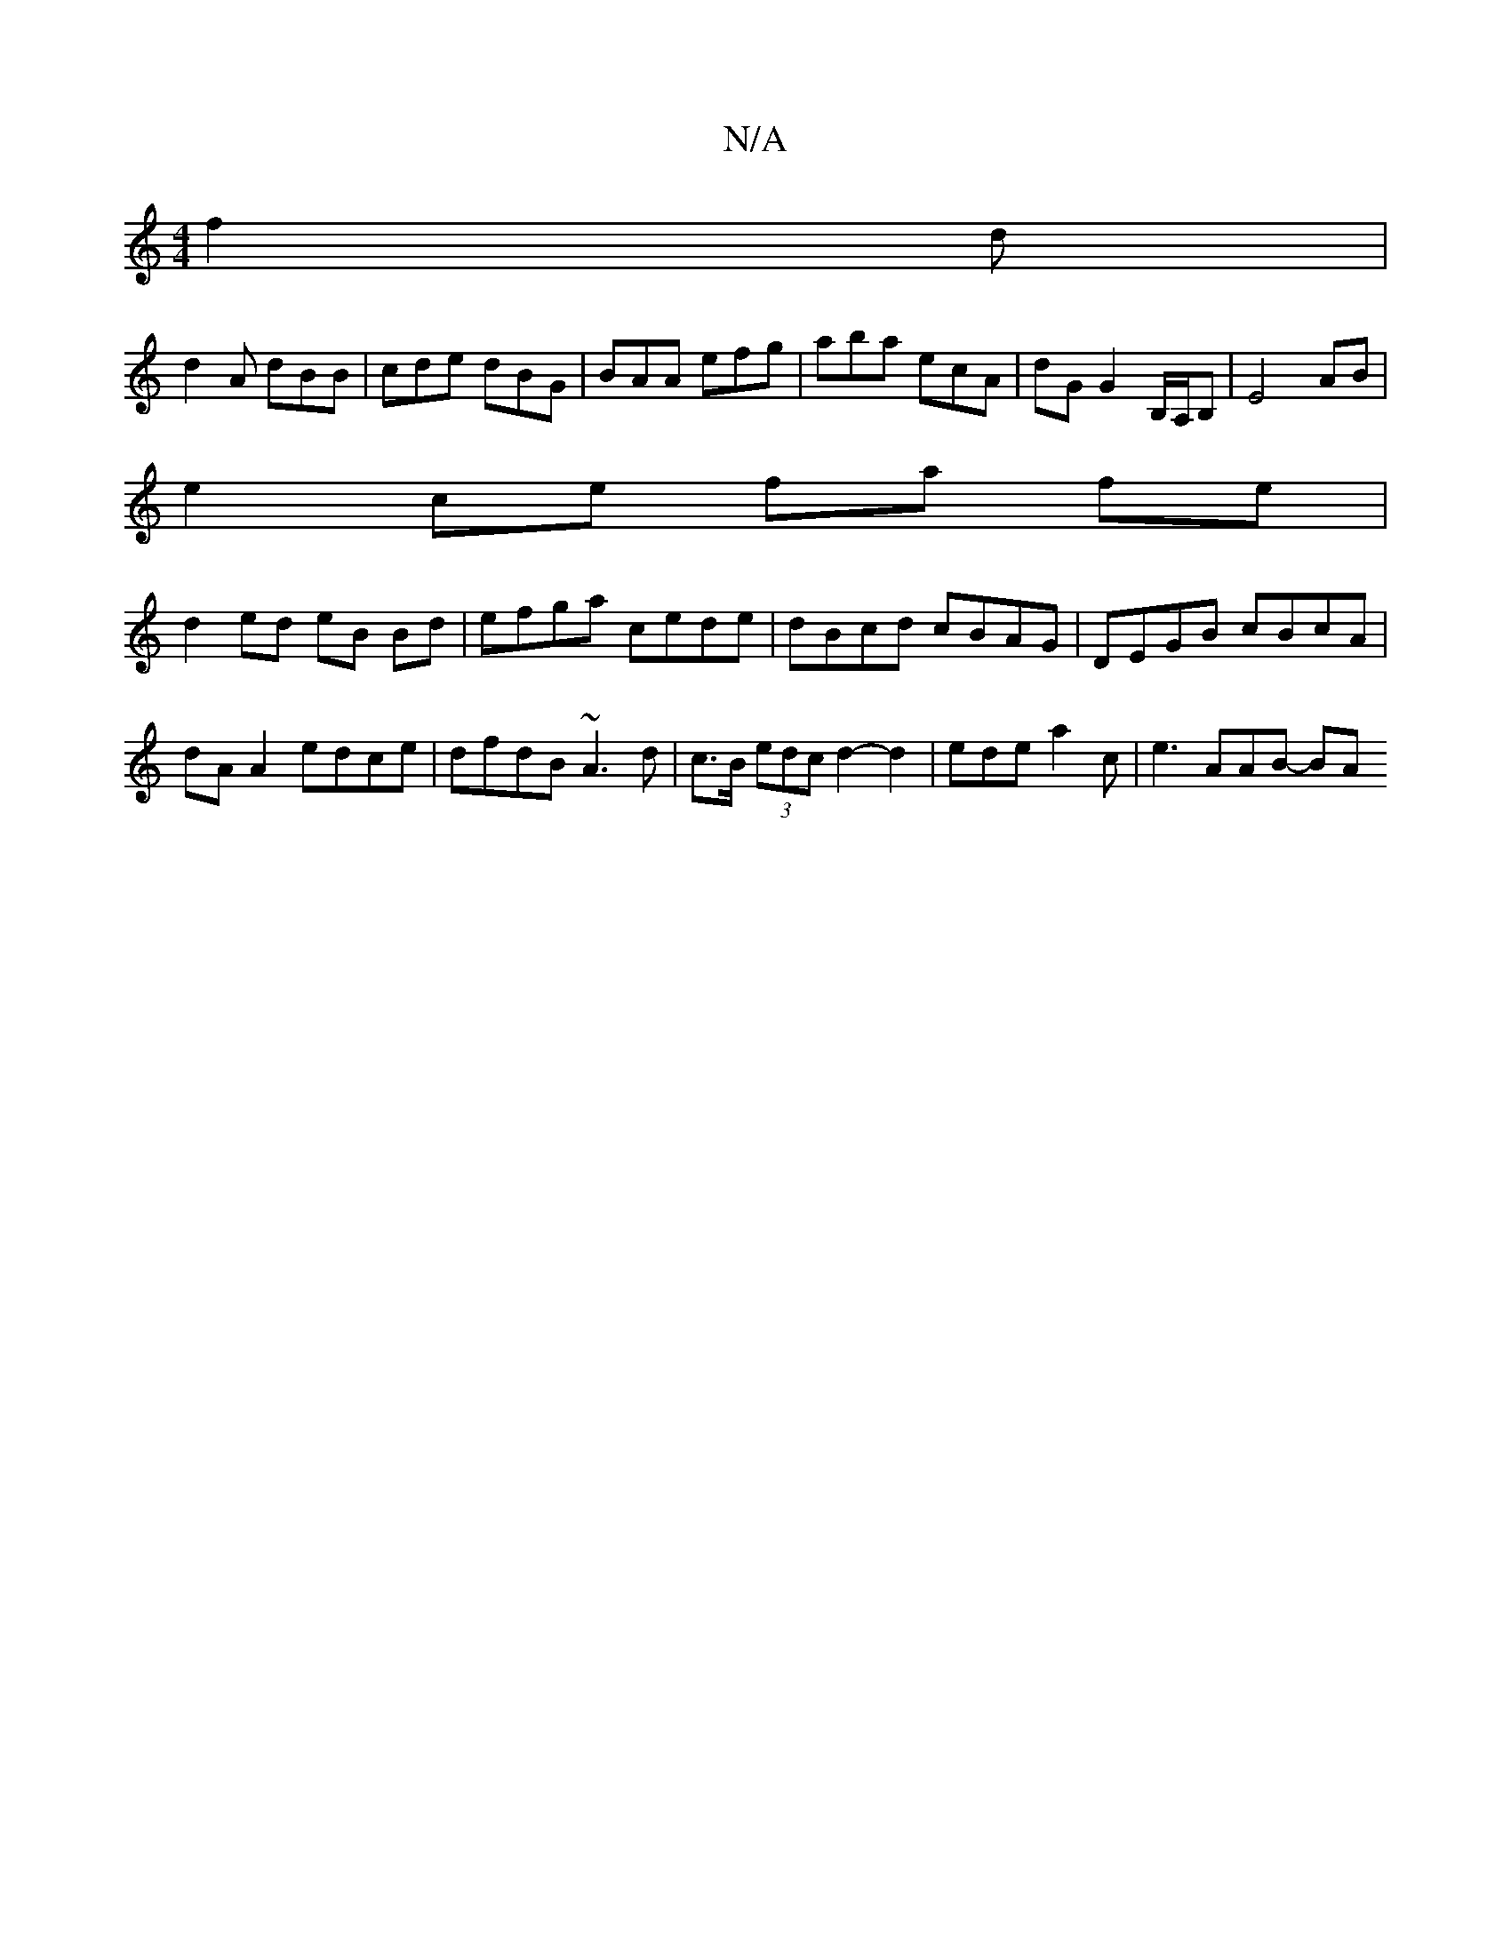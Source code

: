 X:1
T:N/A
M:4/4
R:N/A
K:Cmajor
f2 d |
d2 A dBB | cde dBG | BAA efg | aba ecA | dG G2 B,/A,/B,|E4 AB |
e2 ce fa fe |
d2 ed eB Bd | efga cede | dBcd cBAG | DEGB cBcA | 
dA A2 edce | dfdB ~A3d | c>B (3edc d2-d2 | ede a2 c | e3 AAB- BA